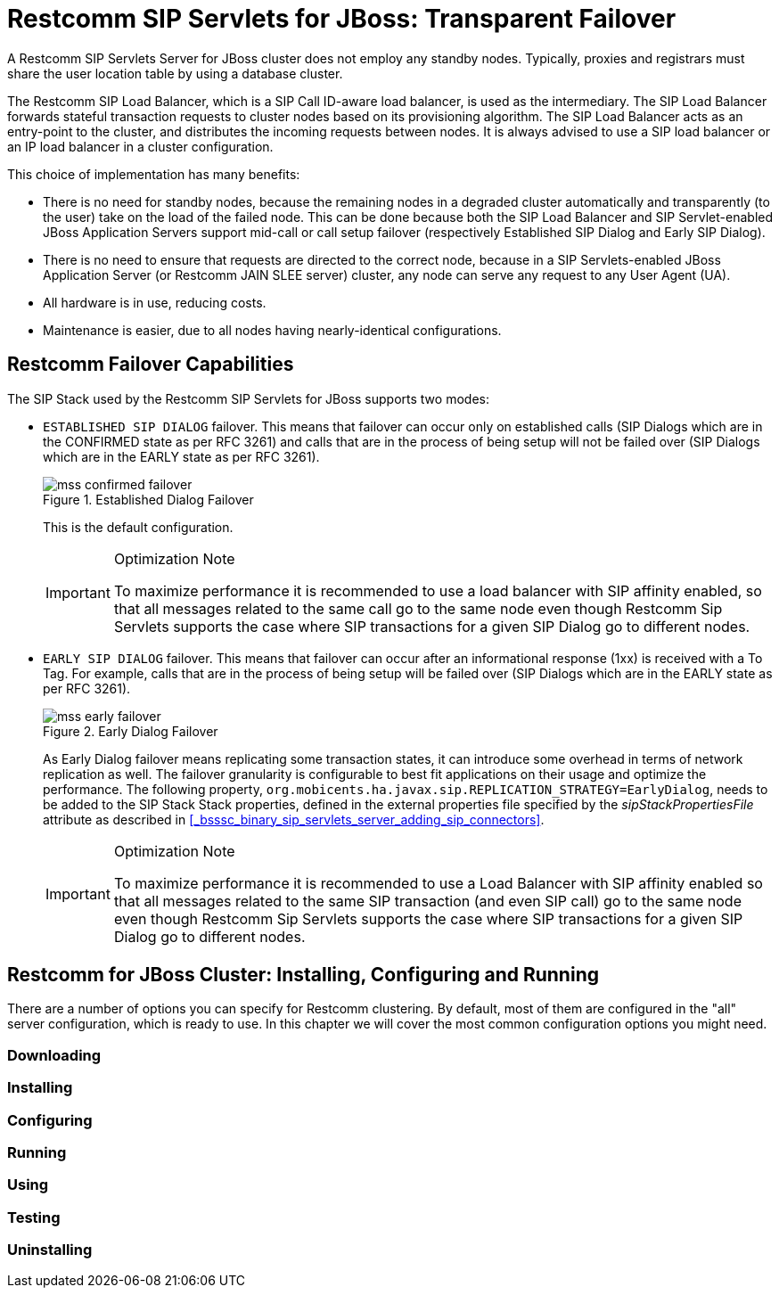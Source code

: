 
[[_ssfjfs_ss_for_jboss_failover_support]]
= Restcomm SIP Servlets for JBoss: Transparent Failover

A Restcomm SIP Servlets Server for JBoss cluster does not employ any standby nodes.
Typically, proxies and registrars must share the user location table by using a database cluster.

The Restcomm SIP Load Balancer, which is a SIP Call ID-aware load balancer, is used as the intermediary.
The SIP Load Balancer forwards stateful transaction requests to cluster nodes based on its provisioning algorithm.
The SIP Load Balancer acts as an entry-point to the cluster, and distributes the incoming requests between nodes.
It is always advised to use a SIP load balancer or an IP load balancer in a cluster configuration. 

This choice of implementation has many benefits:

* There is no need for standby nodes, because the remaining nodes in a degraded cluster automatically and transparently (to the user) take on the load of the failed node.
  This can be done because both the SIP Load Balancer and SIP Servlet-enabled JBoss Application Servers support mid-call or call setup failover (respectively Established SIP Dialog and Early SIP Dialog).
* There is no need to ensure that requests are directed to the correct node, because in a SIP Servlets-enabled JBoss Application Server (or Restcomm JAIN SLEE server) cluster, any node can serve any request to any User Agent (UA).
* All hardware is in use, reducing costs.
* Maintenance is easier, due to all nodes having nearly-identical configurations.

[[_ssfjfs_binary_failover_capabilities]]
== Restcomm  Failover Capabilities

The SIP Stack used by the Restcomm SIP Servlets for JBoss supports two modes:

* `ESTABLISHED SIP DIALOG` failover.
  This means that failover can occur only on established calls (SIP Dialogs which are in the CONFIRMED state as per RFC 3261) and calls that are in the process of being setup will not be failed over (SIP Dialogs which are in the EARLY state as per RFC 3261).
+
.Established Dialog Failover
image::images/mss-confirmed-failover.png[]
+
This is the default configuration.
+
.Optimization Note
[IMPORTANT]
====
To maximize performance it is recommended to use a load balancer with SIP affinity enabled, so that all messages related to the same call go to the same node even though Restcomm Sip Servlets supports the case where SIP transactions for a given SIP Dialog go to different nodes. 
====

* `EARLY SIP DIALOG` failover.
  This means that failover can occur after an informational response (1xx) is received with a To Tag.
  For example, calls that are in the process of being setup will be failed over (SIP Dialogs which are in the EARLY state as per RFC 3261).
+
.Early Dialog Failover
image::images/mss-early-failover.png[]
+
As Early Dialog failover means replicating some transaction states, it can introduce some overhead in terms of network replication as well.
The failover granularity is configurable to best fit applications on their usage and optimize the performance.
The following property, `org.mobicents.ha.javax.sip.REPLICATION_STRATEGY=EarlyDialog`, needs to be added to the SIP Stack Stack properties, defined in the external properties file specified by the _sipStackPropertiesFile_ attribute as described in <<_bsssc_binary_sip_servlets_server_adding_sip_connectors>>.
 
+
.Optimization Note
[IMPORTANT]
====
To maximize performance it is recommended to use a Load Balancer with SIP affinity enabled so that all messages related to the same SIP transaction (and even SIP call) go to the same node even though Restcomm Sip Servlets supports the case where SIP transactions for a given SIP Dialog go to different nodes. 
====


[[_ssfjfs_binary_testing_ss_for_jboss_cluster_failover__installing_configuring_and_running]]
== Restcomm  for JBoss Cluster: Installing, Configuring and Running

There are a number of options you can specify for Restcomm clustering.
By default, most of them are configured in the "all" server configuration, which is ready to use.
In this chapter we will cover the most common configuration options you might need.

[[_ssfjfs_binary_testing_ss_for_jboss_cluster_failover_downloading]]
=== Downloading

[[_ssfjfs_binary_testing_ss_for_jboss_cluster_failover_installing]]
=== Installing

[[_ssfjfs_binary_testing_ss_for_jboss_cluster_failover_configuring]]
=== Configuring

[[_ssfjfs_binary_testing_ss_for_jboss_cluster_failover_running]]
=== Running

[[_ssfjfs_binary_testing_ss_for_jboss_cluster_failover_using]]
=== Using

[[_ssfjfs_binary_testing_ss_for_jboss_cluster_failover_testing]]
=== Testing

[[_ssfjfs_binary_testing_ss_for_jboss_cluster_failover_uninstalling]]
=== Uninstalling

